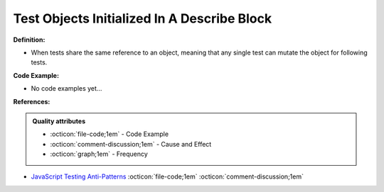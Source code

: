 Test Objects Initialized In A Describe Block
^^^^^
**Definition:**

* When tests share the same reference to an object, meaning that any single test can mutate the object for following tests.

**Code Example:**

* No code examples yet...
.. TODO CODE EXAMPLE

**References:**

.. admonition:: Quality attributes

    * :octicon:`file-code;1em` -  Code Example
    * :octicon:`comment-discussion;1em` -  Cause and Effect
    * :octicon:`graph;1em` -  Frequency

* `JavaScript Testing Anti-Patterns <https://www.jonmellman.com/posts/javascript-testing-anti-patterns>`_ :octicon:`file-code;1em` :octicon:`comment-discussion;1em`

